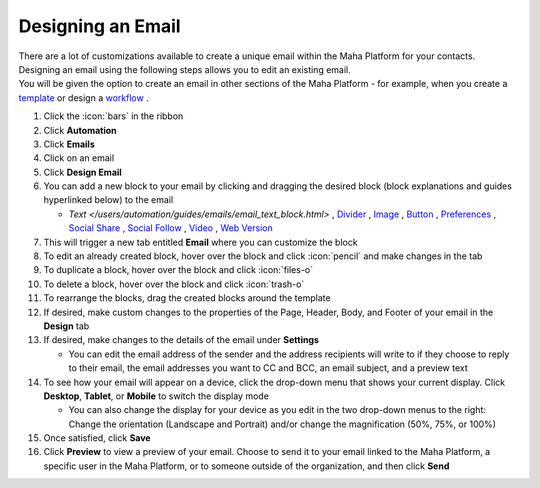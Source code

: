 Designing an Email
==================

| There are a lot of customizations available to create a unique email within the Maha Platform for your contacts.
| Designing an email using the following steps allows you to edit an existing email.
| You will be given the option to create an email in other sections of the Maha Platform - for example, when you create a `template </users/crm/guides/programs/templates.html>`_ or design a `workflow </users/automation/guides/workflows/design_a_workflow.html>`_ .

#. Click the :icon:`bars` in the ribbon
#. Click **Automation**
#. Click **Emails**
#. Click on an email
#. Click **Design Email**
#. You can add a new block to your email by clicking and dragging the desired block (block explanations and guides hyperlinked below) to the email

   * `Text </users/automation/guides/emails/email_text_block.html>` , `Divider </users/automation/guides/emails/email_divider_block.html>`_ , `Image </users/automation/guides/emails/email_image_block.html>`_ , `Button </users/automation/guides/emails/email_button_block.html>`_ , `Preferences </users/automation/guides/emails/email_preference_block.html>`_ , `Social Share </users/automation/guides/emails/email_social_share_block.html>`_ , `Social Follow </users/automation/guides/emails/email_social_follow_block.html>`_ , `Video </users/automation/guides/emails/email_video_block.html>`_ , `Web Version </users/automation/guides/emails/email_web_version_block.html>`_
#. This will trigger a new tab entitled **Email** where you can customize the block
#. To edit an already created block, hover over the block and click :icon:`pencil` and make changes in the tab
#. To duplicate a block, hover over the block and click :icon:`files-o`
#. To delete a block, hover over the block and click :icon:`trash-o`
#. To rearrange the blocks, drag the created blocks around the template
#. If desired, make custom changes to the properties of the Page, Header, Body, and Footer of your email in the **Design** tab
#. If desired, make changes to the details of the email under **Settings**

   * You can edit the email address of the sender and the address recipients will write to if they choose to reply to their email, the email addresses you want to CC and BCC, an email subject, and a preview text
#. To see how your email will appear on a device, click the drop-down menu that shows your current display. Click **Desktop**, **Tablet**, or **Mobile** to switch the display mode

   * You can also change the display for your device as you edit in the two drop-down menus to the right: Change the orientation (Landscape and Portrait) and/or change the magnification (50%, 75%, or 100%)
#. Once satisfied, click **Save**
#. Click **Preview** to view a preview of your email. Choose to send it to your email linked to the Maha Platform, a specific user in the Maha Platform, or to someone outside of the organization, and then click **Send**
